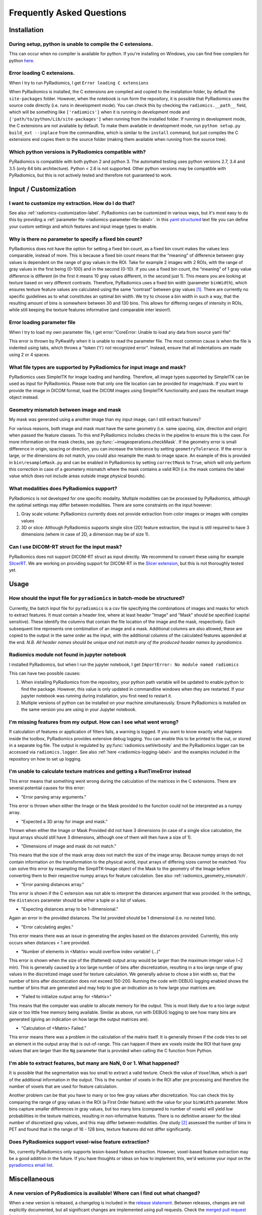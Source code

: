 ==========================
Frequently Asked Questions
==========================

Installation
------------

During setup, python is unable to compile the C extensions.
###########################################################

This can occur when no compiler is available for python. If you're installing on Windows, you can find free compilers
for python `here <https://wiki.python.org/moin/WindowsCompilers>`_.

Error loading C extensions.
###########################

When I try to run PyRadiomics, I get ``Error loading C extensions``

When PyRadiomics is installed, the C extensions are compiled and copied to the installation folder, by default the
``site-packages`` folder. However, when the notebook is run form the repository, it is possible that PyRadiomics uses
the source code directly (i.e. runs in development mode). You can check this by checking the ``radiomics.__path__``
field, which will be something like ``['radiomics']`` when it is running in development mode and
``['path/to/python/Lib/site-packages']`` when running from the installed folder. If running in development mode, the C
extensions are not available by default. To make them available in development mode, run
``python setup.py build_ext --inplace`` from the commandline, which is similar to the ``install`` command, but just
compiles the C extensions end copies them to the source folder (making them available when running from the source tree).

Which python versions is PyRadiomics compatible with?
#####################################################

PyRadiomics is compatible with both python 2 and python 3. The automated testing uses python versions 2.7, 3.4 and 3.5
(only 64 bits architecture). Python < 2.6 is not supported. Other python versions may be compatible with PyRadiomics,
but this is not actively tested and therefore not guaranteed to work.

Input / Customization
---------------------

I want to customize my extraction. How do I do that?
####################################################

See also :ref:`radiomics-customization-label`. PyRadiomics can be customized in various ways, but it's most easy to
do this by providing a :ref:`parameter file <radiomics-parameter-file-label>`. In this
`yaml structured <http://yaml.org/>`_ text file you can define your custom settings and which features and input image
types to enable.

Why is there no parameter to specify a fixed bin count?
#######################################################

PyRadiomics does not have the option for setting a fixed bin count, as a fixed bin count makes the values less
comparable, instead of more. This is because a fixed bin count means that the “meaning” of difference between gray
values is dependent on the range of gray values in the ROI. Take for example 2 images with 2 ROIs, with the range of
gray values in the first being {0-100} and in the second {0-10}. If you use a fixed bin count, the “meaning” of 1 gray
value difference is different (in the first it means 10 gray values different, in the second just 1). This means you are
looking at texture based on very different contrasts.
Therefore, PyRadiomics uses a fixed bin width (parameter ``binWidth``), which ensures texture feature values are
calculated using the same “contrast” between gray values [1]_. There are currently no specific guidelines as to what
constitutes an optimal bin width. We try to choose a bin width in such a way, that the resulting amount of bins is
somewhere between 30 and 130 bins. This allows for differing ranges of intensity in ROIs, while still keeping the
texture features informative (and comparable inter lesion!).

Error loading parameter file
############################

When I try to load my own parameter file, I get error:"CoreError: Unable to load any data from source yaml file"

This error is thrown by PyKwalify when it is unable to read the parameter file. The most common cause is when the file
is indented using tabs, which throws a "token ('\t') not recognized error". Instead, ensure that all indentations are
made using 2 or 4 spaces.

What file types are supported by PyRadiomics for input image and mask?
######################################################################

PyRadiomics uses SimpleITK for image loading and handling. Therefore, all image types supported by SimpleITK can be
used as input for PyRadiomics. Please note that only one file location can be provided for image/mask. If you want to
provide the image in DICOM format, load the DICOM images using SimpleITK functionality and pass the resultant image
object instead.

.. _radiomics_geometry_mismatch:

Geometry mismatch between image and mask
########################################

My mask was generated using a another image than my input image, can I still extract features?

For various reasons, both image and mask must have the same geometry (i.e. same spacing, size, direction and origin)
when passed the feature classes. To this end PyRadiomics includes checks in the pipeline to ensure this is the case.
For more information on the mask checks, see :py:func:`~imageoperations.checkMask`. If the geometry error is small
difference in origin, spacing or direction, you can increase the tolerance by setting ``geometryTolerance``.
If the error is large, or the dimensions do not match, you could also resample the mask to image space. An example of
this is provided in ``bin\resampleMask.py`` and can be enabled in PyRadiomics by setting ``correctMask`` to ``True``,
which will only perform this correction in case of a geometery mismatch where the mask contains a valid ROI (i.e. the
mask contains the label value which does not include areas outside image physical bounds).

What modalities does PyRadiomics support?
#########################################

PyRadiomics is not developed for one specific modality. Multiple modalities can be processed by PyRadiomics, although
the optimal settings may differ between modalities. There are some constraints on the input however:

1. Gray scale volume: PyRadiomics currently does not provide extraction from color images or images with complex values
2. 3D or slice: Although PyRadiomics supports single slice (2D) feature extraction, the input is still required to have
   3 dimensions (where in case of 2D, a dimension may be of size 1).

Can I use DICOM-RT struct for the input mask?
#############################################

PyRadiomics does not support DICOM-RT struct as input directly. We recommend to convert these using for example
`SlicerRT <http://slicerrt.github.io/>`_. We are working on providing support for DICOM-RT in the `Slicer extension
<https://github.com/Radiomics/SlicerRadiomics>`_, but this is not thoroughly tested yet.


Usage
-----

How should the input file for ``pyradiomics`` in batch-mode be structured?
##########################################################################

Currently, the batch input file for ``pyradiomics`` is a csv file specifying the combinations of images and masks for
which to extract features. It must contain a header line, where at least header "Image" and "Mask" should be specified
(capital sensitive). These identify the columns that contain the file location of the image and the mask, respectively.
Each subsequent line represents one combination of an image and a mask. Additional columns are also allowed, these are
copied to the output in the same order as the input, with the additional columns of the calculated features appended
at the end. *N.B. All header names should be unique and not match any of the produced header names by pyradiomics.*

Radiomics module not found in jupyter notebook
##############################################

I installed PyRadiomics, but when I run the jupyter notebook, I get ``ImportError: No module named radiomics``

This can have two possible causes:

1) When installing PyRadiomics from the repository, your python path variable will be updated to enable python to find
   the package. However, this value is only updated in commandline windows when they are restarted. If your jupyter
   notebook was running during installation, you first need to restart it.
2) Multiple versions of python can be installed on your machine simultaneously. Ensure PyRadiomics is installed on the
   same version you are using in your Jupyter notebook.

I'm missing features from my output. How can I see what went wrong?
###################################################################

If calculation of features or application of filters fails, a warning is logged. If you want to know exactly what
happens inside the toolbox, PyRadiomics provides extensive debug logging. You can enable this to be printed to the
out, or stored in a separate log file. The output is regulated by :py:func:`radiomics.setVerbosity` and the PyRadiomics
logger can be accessed via ``radiomics.logger``. See also :ref:`here <radiomics-logging-label>` and the examples
included in the repository on how to set up logging.

I'm unable to calculate texture matrices and getting a RunTimeError instead
###########################################################################

This error means that something went wrong during the calculation of the matrices in the C extensions.
There are several potential causes for this error:

- "Error parsing array arguments."

This error is thrown when either the Image or the Mask provided to the function could not be interpreted as a numpy array.

- "Expected a 3D array for image and mask."

Thrown when either the Image or Mask Provided did not have 3 dimensions (in case of a single slice calculation, the
input arrays should still have 3 dimensions, although one of them will then have a size of 1).

- "Dimensions of image and mask do not match."

This means that the size of the mask array does not match the size of the image array. Because numpy arrays do not
contain information on the transformation to the physical world, input arrays of differing sizes cannot be matched.
You can solve this error by resampling the SimplITK-Image object of the Mask to the geometry of the Image before
converting them to their respective numpy arrays for feature calculation. See also :ref:`radiomics_geometry_mismatch`.

- "Error parsing distances array."

This error is shown if the C extension was not able to interpret the distances argument that was provided. In the
settings, the ``distances`` parameter should be either a tuple or a list of values.

- "Expecting distances array to be 1-dimensional."

Again an error in the provided distances. The list provided should be 1 dimensional (i.e. no nested lists).

- "Error calculating angles."

This error means there was an issue in generating the angles based on the distances provided. Currently, this only
occurs when distances < 1 are provided.

- "Number of elements in <Matrix> would overflow index variable! (...)"

This error is shown when the size of the (flattened) output array would be larger than the maximum integer value
(~2 mln). This is generally caused by a too large number of bins after discretization, resulting in a too large range of
gray values in the discretized image used for texture calculation. We generally advise to chose a bin width so, that the
number of bins after discretization does not exceed 150-200. Running the code with DEBUG logging enabled shows the
number of bins that are generated and may help to give an indication as to how large your matrices are.

- "Failed to initialize output array for <Matrix>"

This means that the computer was unable to allocate memory for the output. This is most likely due to a too large output
size or too little free memory being available. Similar as above, run with DEBUG logging to see how many bins are
generated (giving an indication on how large the output matrices are).

- "Calculation of <Matrix> Failed."

This error means there was a problem in the calculation of the matrix itself. It is generally thrown if the code tries
to set an element in the output array that is out-of-range. This can happen if there are voxels inside the ROI that
have gray values that are larger than the ``Ng`` parameter that is provided when calling the C function from Python.

I'm able to extract features, but many are NaN, 0 or 1. What happened?
######################################################################

It is possible that the segmentation was too small to extract a valid texture. Check the value of ``VoxelNum``, which is
part of the additional information in the output. This is the number of voxels in the ROI after pre processing and
therefore the number of voxels that are used for feature calculation.

Another problem can be that you have to many or too few gray values after discretization. You can check this by
comparing the range of gray values in the ROI (a First Order feature) with the value for your ``binWidth`` parameter.
More bins capture smaller differences in gray values, but too many bins (compared to number of voxels) will yield low
probabilities in the texture matrices, resulting in non-informative features. There is no definitive answer for the
ideal number of discretized gray values, and this may differ between modalities.
One study [2]_ assessed the number of bins in PET and found that in the range of 16 - 128 bins, texture features did not
differ significantly.

Does PyRadiomics support voxel-wise feature extraction?
#######################################################

No, currently PyRadiomics only supports lesion-based feature extraction. However, voxel-based feature extraction may be
a good addition in the future. If you have thoughts or ideas on how to implement this, we'd welcome your input on the
`pyradiomics email list <https://groups.google.com/forum/#!forum/pyradiomics>`_.

Miscellaneous
-------------

A new version of PyRadiomics is available! Where can I find out what changed?
#############################################################################

When a new version is released, a changelog is included in the
`release statement <https://github.com/Radiomics/pyradiomics/releases>`_. Between releases, changes are not explicitly
documented, but all significant changes are implemented using pull requests. Check the
`merged pull request <https://github.com/Radiomics/pyradiomics/pulls?utf8=%E2%9C%93&q=is%3Apr%20is%3Amerged>`_ for the
latest changes.

I have some ideas for PyRadiomics. How can I contribute?
########################################################

We welcome suggestions and contributions to PyRadiomics. Check our
`guidelines <https://github.com/Radiomics/pyradiomics/blob/master/CONTRIBUTING.md>`_ to see how you can contribute to
PyRadiomics. Signatures and code styles used in PyRadiomics are documented in the :ref:`radiomics-developers` section.

I found a bug! Where do I report it?
####################################

We strive to keep PyRadiomics as bug free as possible by thoroughly testing new additions before including them in the
stable version. However, nothing is perfect, and some bugs may therefore exist. Report yours by
`opening an issue <https://github.com/Radiomics/pyradiomics/issues>`_ on the GitHub or contact us at the
`pyradiomics email list <https://groups.google.com/forum/#!forum/pyradiomics>`_. If you want to help in fixing it, we'd
welcome you to open up a `pull request <https://github.com/Radiomics/pyradiomics/pulls>`_ with your suggested fix.

My question is not listed here...
#################################

If you have a question that is not listed here, check the
`pyradiomics email list <https://groups.google.com/forum/#!forum/pyradiomics>`_ or the
`issues on GitHub <https://github.com/Radiomics/pyradiomics/issues>`_. Feel free to post a new question or issue and
we'll try to get back to you ASAP.

.. [1] Leijenaar RTH, Nalbantov G, Carvalho S, van Elmpt WJC, Troost EGC, Boellaard R, et al. ; The effect of SUV
        discretization in quantitative FDG-PET Radiomics: the need for standardized methodology in tumor texture
        analysis; Sci Rep. 2015;5(August):11075
.. [2] Tixier F, Cheze-Le Rest C, Hatt M, Albarghach NM, Pradier O, Metges J-P, et al. *Intratumor
        Heterogeneity Characterized by Textural Features on Baseline 18F-FDG PET Images Predicts Response to Concomitant
        Radiochemotherapy in Esophageal Cancer.* J Nucl Med. 2011;52:369–78.
